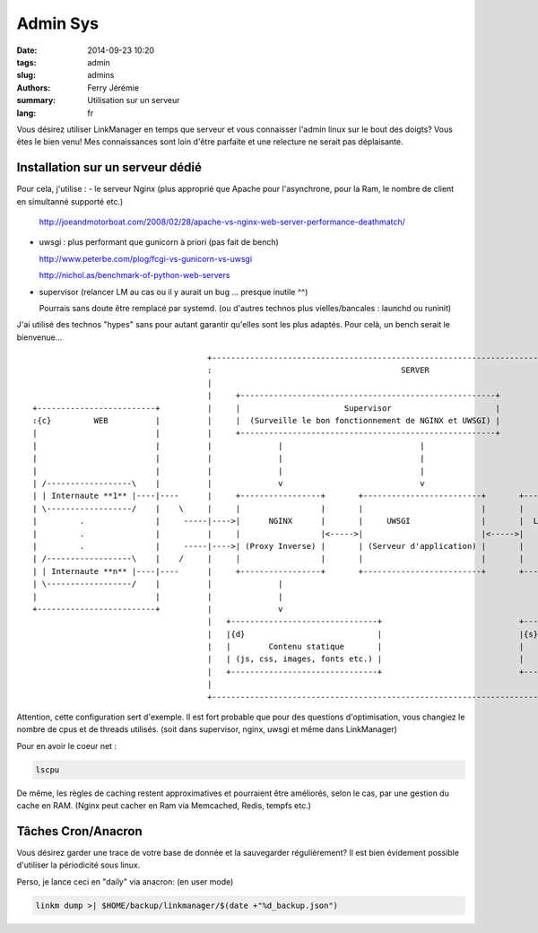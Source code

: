 Admin Sys
=========

:date: 2014-09-23 10:20
:tags: admin
:slug: admins
:authors: Ferry Jérémie
:summary: Utilisation sur un serveur
:lang: fr

Vous désirez utiliser LinkManager en temps que serveur et vous connaisser l'admin linux sur le bout des doigts?
Vous êtes le bien venu! Mes connaissances sont loin d'être parfaite et une relecture ne serait pas déplaisante.

Installation sur un serveur dédié
---------------------------------

Pour cela, j'utilise :
- le serveur Nginx (plus approprié que Apache pour l'asynchrone, pour la Ram, le nombre de client en simultanné supporté etc.)

  http://joeandmotorboat.com/2008/02/28/apache-vs-nginx-web-server-performance-deathmatch/

- uwsgi : plus performant que gunicorn à priori (pas fait de bench)

  http://www.peterbe.com/plog/fcgi-vs-gunicorn-vs-uwsgi

  http://nichol.as/benchmark-of-python-web-servers

- supervisor (relancer LM au cas ou il y aurait un bug ... presque inutile ^^)

  Pourrais sans doute être remplacé par systemd. (ou d'autres technos plus vielles/bancales : launchd ou runinit)

J'ai utilisé des technos "hypes" sans pour autant garantir qu'elles sont les plus adaptés.
Pour celà, un bench serait le bienvenue...

::


                                      +------------------------------------------------------------------------------------+
                                      :                                        SERVER                                      |
                                      |                                                                                    |
                                      |     +------------------------------------------------------+                       |
 +-------------------------+          |     |                      Supervisor                      |                       |
 :{c}         WEB          |          |     |  (Surveille le bon fonctionnement de NGINX et UWSGI) |                       |
 |                         |          |     +------------------------------------------------------+                       |
 |                         |          |              |                             |                                       |
 |                         |          |              |                             |                                       |
 |                         |          |              |                             |                                       |
 | /------------------\    |          |              v                             v                                       |
 | | Internaute **1** |----|----      |     +-----------------+       +-------------------------+       +---------------+  |
 | \------------------/    |    \     |     |                 |       |                         |       |               |  |
 |         .               |     -----|---->|      NGINX      |       |     UWSGI               |       |  LinkManager  |  |
 |         .               |          |     |                 |<----->|                         |<----->|               |  |
 |         .               |     -----|---->| (Proxy Inverse) |       | (Serveur d'application) |       |               |  |
 | /------------------\    |    /     |     |                 |       |                         |       |               |  |
 | | Internaute **n** |----|----      |     +-----------------+       +-------------------------+       +---------------+  |
 | \------------------/    |          |              |                                                          ^          |
 |                         |          |              |                                                          |          |
 +-------------------------+          |              v                                                          v          |
                                      |   +-------------------------------+                             +---------------+  |
                                      |   |{d}                            |                             |{s}            |  |
                                      |   |        Contenu statique       |                             |     Redis     |  |
                                      |   | (js, css, images, fonts etc.) |                             |               |  |
                                      |   +-------------------------------+                             +---------------+  |
                                      |                                                                                    |
                                      +------------------------------------------------------------------------------------+


Attention, cette configuration sert d'exemple.
Il est fort probable que pour des questions d'optimisation, vous changiez le nombre de cpus et de threads utilisés.
(soit dans supervisor, nginx, uwsgi et même dans LinkManager)

Pour en avoir le coeur net :

.. code-block:: bash

    lscpu

De même, les règles de caching restent approximatives et pourraient être améliorés, selon le cas, par une gestion du cache en RAM.
(Nginx peut cacher en Ram via Memcached, Redis, tempfs etc.)

Tâches Cron/Anacron
-------------------

Vous désirez garder une trace de votre base de donnée et la sauvegarder régulièrement?
Il est bien évidement possible d'utiliser la périodicité sous linux.

Perso, je lance ceci en "daily" via anacron: (en user mode)

.. code-block:: bash

    linkm dump >| $HOME/backup/linkmanager/$(date +"%d_backup.json")

